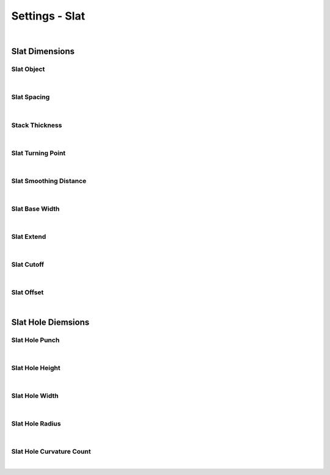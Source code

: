 Settings - Slat
====

|

Slat Dimensions
~~~~

Slat Object
----

|

Slat Spacing
----

.. image:: img/VBK_SlatSpacing.gif

|

Stack Thickness
----

|

Slat Turning Point
----

|

Slat Smoothing Distance
----

|

Slat Base Width
----

|

Slat Extend
----

|

Slat Cutoff
----

|

Slat Offset
----

|

Slat Hole Diemsions
~~~~

Slat Hole Punch
----

|

Slat Hole Height
----

|

Slat Hole Width
----

|

Slat Hole Radius
----

|

Slat Hole Curvature Count
----

|

